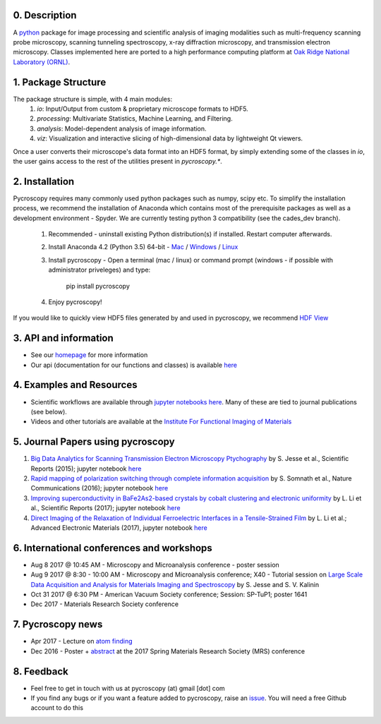 0. Description
--------------
A `python <http://www.python.org/>`_ package for image processing and scientific analysis of imaging modalities such as multi-frequency scanning probe microscopy,
scanning tunneling spectroscopy, x-ray diffraction microscopy, and transmission electron microscopy.
Classes implemented here are ported to a high performance computing platform at `Oak Ridge National Laboratory (ORNL) <http://www.ornl.gov/>`_.

1. Package Structure
--------------------
The package structure is simple, with 4 main modules:
   1. `io`: Input/Output from custom & proprietary microscope formats to HDF5.
   2. `processing`: Multivariate Statistics, Machine Learning, and Filtering.
   3. `analysis`: Model-dependent analysis of image information.
   4. `viz`: Visualization and interactive slicing of high-dimensional data by lightweight Qt viewers.

Once a user converts their microscope's data format into an HDF5 format, by simply extending some of the classes in `io`, the user gains access to the rest of the utilities present in `pycroscopy.*`. 

2. Installation
---------------
Pycroscopy requires many commonly used python packages such as numpy, scipy etc. To simplify the installation process, we recommend the installation of Anaconda which contains most of the prerequisite packages as well as a development environment - Spyder. We are currently testing python 3 compatibility (see the cades_dev branch).

   1. Recommended - uninstall existing Python distribution(s) if installed.  Restart computer afterwards.

   2. Install Anaconda 4.2 (Python 3.5) 64-bit -  `Mac <https://repo.continuum.io/archive/Anaconda3-4.2.0-MacOSX-x86_64.pkg>`_ / `Windows <https://repo.continuum.io/archive/Anaconda3-4.2.0-Windows-x86_64.exe>`_ / `Linux <https://repo.continuum.io/archive/Anaconda3-4.2.0-Linux-x86_64.sh>`_
	  
   3. Install pycroscopy - Open a terminal (mac / linux) or command prompt (windows - if possible with administrator priveleges) and type:
      
         pip install pycroscopy
         
   4. Enjoy pycroscopy!
   
If you would like to quickly view HDF5 files generated by and used in pycroscopy, we recommend `HDF View <https://support.hdfgroup.org/products/java/hdfview/>`_

3. API and information
----------------------
* See our `homepage <https://pycroscopy.github.io/pycroscopy/>`_ for more information
* Our api (documentation for our functions and classes) is available `here <http://pycroscopy.readthedocs.io/>`_

4. Examples and Resources
-------------------------
* Scientific workflows are available through `jupyter notebooks <http://jupyter.org>`_ `here <https://github.com/pycroscopy/pycroscopy/blob/master/jupyter_notebooks/>`_. Many of these are tied to journal publications (see below).
* Videos and other tutorials are available at the `Institute For Functional Imaging of Materials <http://ifim.ornl.gov/resources.html>`_ 

5. Journal Papers using pycroscopy
----------------------------------
1. `Big Data Analytics for Scanning Transmission Electron Microscopy Ptychography <https://www.nature.com/articles/srep26348>`_ by S. Jesse et al., Scientific Reports (2015); jupyter notebook `here <https://github.com/pycroscopy/pycroscopy/blob/master/jupyter_notebooks/Ptychography.ipynb>`_
 
2. `Rapid mapping of polarization switching through complete information acquisition <http://www.nature.com/articles/ncomms13290>`_ by S. Somnath et al., Nature Communications (2016); jupyter notebook `here <https://github.com/pycroscopy/pycroscopy/blob/master/jupyter_notebooks/G_mode_filtering.ipynb>`_
 
3. `Improving superconductivity in BaFe2As2-based crystals by cobalt clustering and electronic uniformity <http://www.nature.com/articles/s41598-017-00984-1>`_ by L. Li et al., Scientific Reports (2017); jupyter notebook `here <https://github.com/pycroscopy/pycroscopy/blob/master/jupyter_notebooks/STS_LDOS.ipynb>`_
 
4. `Direct Imaging of the Relaxation of Individual Ferroelectric Interfaces in a Tensile-Strained Film <http://onlinelibrary.wiley.com/doi/10.1002/aelm.201600508/full>`_ by L. Li et al.; Advanced Electronic Materials (2017), jupyter notebook `here <https://github.com/pycroscopy/pycroscopy/blob/master/jupyter_notebooks/BE_Processing.ipynb>`_

6. International conferences and workshops
------------------------------------------
* Aug 8 2017 @ 10:45 AM - Microscopy and Microanalysis conference - poster session
* Aug 9 2017 @ 8:30 - 10:00 AM - Microscopy and Microanalysis conference; X40 - Tutorial session on `Large Scale Data Acquisition and Analysis for Materials Imaging and Spectroscopy <http://microscopy.org/MandM/2017/program/tutorials.cfm>`_ by S. Jesse and S. V. Kalinin
* Oct 31 2017 @ 6:30 PM - American Vacuum Society conference;  Session: SP-TuP1; poster 1641
* Dec 2017 - Materials Research Society conference

7. Pycroscopy news
------------------
* Apr 2017 - Lecture on `atom finding <https://physics.appstate.edu/events/aberration-corrected-stem-teaching-machines-and-atomic-forge>`_
* Dec 2016 - Poster + `abstract <https://mrsspring.zerista.com/poster/member/85350>`_ at the 2017 Spring Materials Research Society (MRS) conference

8. Feedback
-----------
* Feel free to get in touch with us at pycroscopy (at) gmail [dot] com
* If you find any bugs or if you want a feature added to pycroscopy, raise an `issue <https://github.com/pycroscopy/pycroscopy/issues>`_. You will need a free Github account to do this
